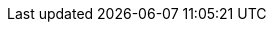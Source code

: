 ++++
<img src="http://vg03.met.vgwort.de/na/d68c5bd8d3754ee39cbda42998be0b11" width="1" height="1" alt="" />
++++

